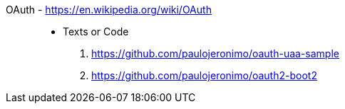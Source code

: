 [#oauth]#OAuth# - https://en.wikipedia.org/wiki/OAuth::
* Texts or Code
. https://github.com/paulojeronimo/oauth-uaa-sample
. https://github.com/paulojeronimo/oauth2-boot2
